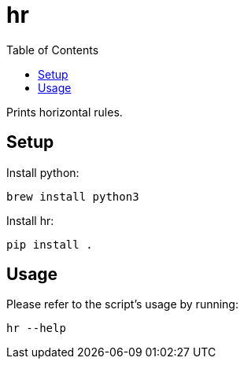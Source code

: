 = hr
:toc: auto

Prints horizontal rules.

== Setup

Install python:

[source, shell]
----
brew install python3
----

Install hr:

[source, shell]
----
pip install .
----

== Usage

Please refer to the script's usage by running:

[source, shell]
----
hr --help
----
